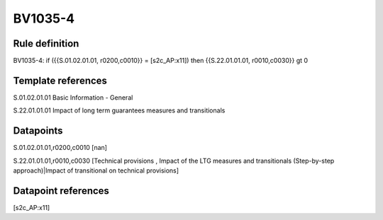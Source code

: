 ========
BV1035-4
========

Rule definition
---------------

BV1035-4: if ({{S.01.02.01.01, r0200,c0010}} = [s2c_AP:x11]) then {{S.22.01.01.01, r0010,c0030}} gt 0


Template references
-------------------

S.01.02.01.01 Basic Information - General

S.22.01.01.01 Impact of long term guarantees measures and transitionals


Datapoints
----------

S.01.02.01.01,r0200,c0010 [nan]

S.22.01.01.01,r0010,c0030 [Technical provisions , Impact of the LTG measures and transitionals (Step-by-step approach)|Impact of transitional on technical provisions]



Datapoint references
--------------------

[s2c_AP:x11]